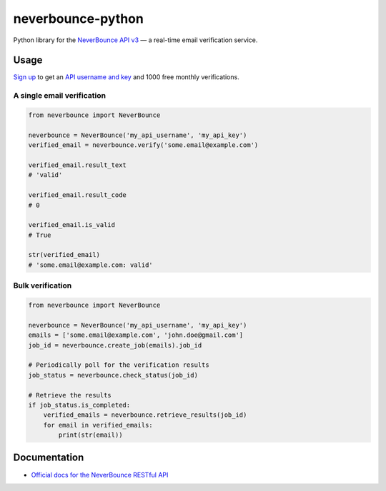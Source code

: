 neverbounce-python
==================

Python library for the `NeverBounce API v3`_ — a real-time email
verification service.

Usage
-----

`Sign up`_ to get an `API username and key`_ and 1000 free monthly
verifications.

A single email verification
~~~~~~~~~~~~~~~~~~~~~~~~~~~

.. code:: python

    from neverbounce import NeverBounce

    neverbounce = NeverBounce('my_api_username', 'my_api_key')
    verified_email = neverbounce.verify('some.email@example.com')

    verified_email.result_text
    # 'valid'

    verified_email.result_code
    # 0

    verified_email.is_valid
    # True

    str(verified_email)
    # 'some.email@example.com: valid'

Bulk verification
~~~~~~~~~~~~~~~~~

.. code:: python

    from neverbounce import NeverBounce

    neverbounce = NeverBounce('my_api_username', 'my_api_key')
    emails = ['some.email@example.com', 'john.doe@gmail.com']
    job_id = neverbounce.create_job(emails).job_id

    # Periodically poll for the verification results
    job_status = neverbounce.check_status(job_id)

    # Retrieve the results
    if job_status.is_completed:
        verified_emails = neverbounce.retrieve_results(job_id)
        for email in verified_emails:
            print(str(email))

Documentation
-------------

-  `Official docs for the NeverBounce RESTful API`_

.. _NeverBounce API v3: https://neverbounce.com/
.. _Sign up: https://app.neverbounce.com/register
.. _API username and key: https://app.neverbounce.com/settings/api
.. _Official docs for the NeverBounce RESTful API: https://docs.neverbounce.com/